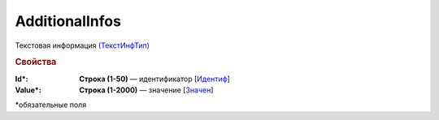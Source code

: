 AdditionalInfos
================

Текстовая информация `(ТекстИнфТип) <https://normativ.kontur.ru/document?moduleId=1&documentId=339634&rangeId=5637301>`_

.. rubric:: Свойства

:Id\*:
  **Строка (1-50)** — идентификатор [`Идентиф <https://normativ.kontur.ru/document?moduleId=1&documentId=339634&rangeId=5637302>`_]

:Value\*:
  **Строка (1-2000)** — значение [`Значен <https://normativ.kontur.ru/document?moduleId=1&documentId=339634&rangeId=5637303>`_]


\*обязательные поля